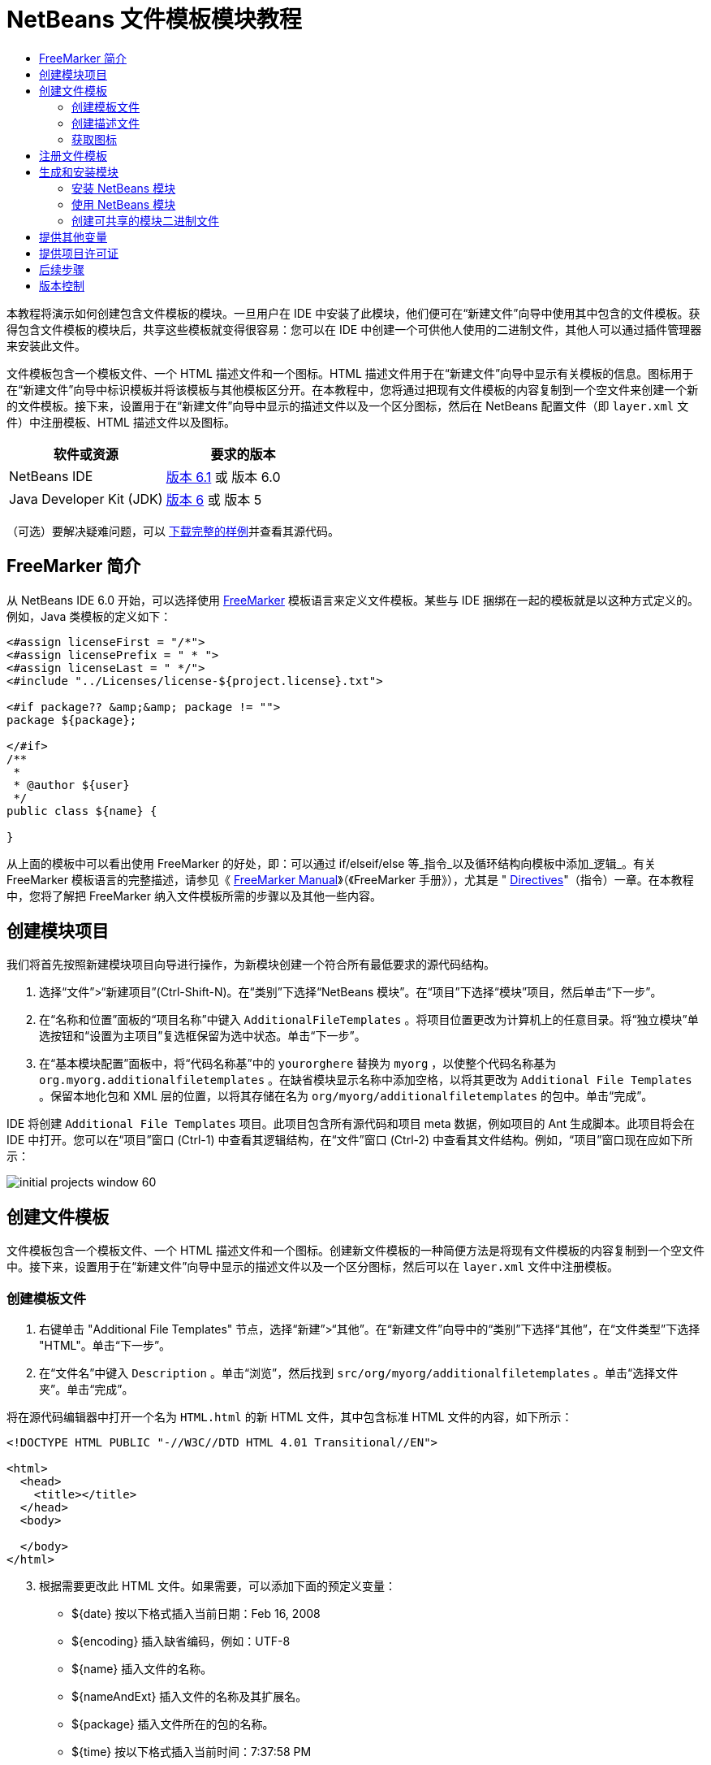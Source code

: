 // 
//     Licensed to the Apache Software Foundation (ASF) under one
//     or more contributor license agreements.  See the NOTICE file
//     distributed with this work for additional information
//     regarding copyright ownership.  The ASF licenses this file
//     to you under the Apache License, Version 2.0 (the
//     "License"); you may not use this file except in compliance
//     with the License.  You may obtain a copy of the License at
// 
//       http://www.apache.org/licenses/LICENSE-2.0
// 
//     Unless required by applicable law or agreed to in writing,
//     software distributed under the License is distributed on an
//     "AS IS" BASIS, WITHOUT WARRANTIES OR CONDITIONS OF ANY
//     KIND, either express or implied.  See the License for the
//     specific language governing permissions and limitations
//     under the License.
//

= NetBeans 文件模板模块教程
:jbake-type: platform-tutorial
:jbake-tags: tutorials 
:jbake-status: published
:syntax: true
:source-highlighter: pygments
:toc: left
:toc-title:
:icons: font
:experimental:
:description: NetBeans 文件模板模块教程 - Apache NetBeans
:keywords: Apache NetBeans Platform, Platform Tutorials, NetBeans 文件模板模块教程

本教程将演示如何创建包含文件模板的模块。一旦用户在 IDE 中安装了此模块，他们便可在“新建文件”向导中使用其中包含的文件模板。获得包含文件模板的模块后，共享这些模板就变得很容易：您可以在 IDE 中创建一个可供他人使用的二进制文件，其他人可以通过插件管理器来安装此文件。

文件模板包含一个模板文件、一个 HTML 描述文件和一个图标。HTML 描述文件用于在“新建文件”向导中显示有关模板的信息。图标用于在“新建文件”向导中标识模板并将该模板与其他模板区分开。在本教程中，您将通过把现有文件模板的内容复制到一个空文件来创建一个新的文件模板。接下来，设置用于在“新建文件”向导中显示的描述文件以及一个区分图标，然后在 NetBeans 配置文件（即  ``layer.xml``  文件）中注册模板、HTML 描述文件以及图标。






|===
|软件或资源 |要求的版本 

|NetBeans IDE | link:https://netbeans.apache.org/download/index.html[版本 6.1] 或
版本 6.0 

|Java Developer Kit (JDK) | link:https://www.oracle.com/technetwork/java/javase/downloads/index.html[版本 6] 或
版本 5 
|===

（可选）要解决疑难问题，可以 link:http://plugins.netbeans.org/PluginPortal/faces/PluginDetailPage.jsp?pluginid=3755[下载完整的样例]并查看其源代码。


== FreeMarker 简介

从 NetBeans IDE 6.0 开始，可以选择使用  link:http://freemarker.org/[FreeMarker] 模板语言来定义文件模板。某些与 IDE 捆绑在一起的模板就是以这种方式定义的。例如，Java 类模板的定义如下：


[source,xml]
----

<#assign licenseFirst = "/*">
<#assign licensePrefix = " * ">
<#assign licenseLast = " */">
<#include "../Licenses/license-${project.license}.txt">

<#if package?? &amp;&amp; package != "">
package ${package};

</#if>
/**
 *
 * @author ${user}
 */
public class ${name} {

}
----

从上面的模板中可以看出使用 FreeMarker 的好处，即：可以通过 if/elseif/else 等_指令_以及循环结构向模板中添加_逻辑_。有关 FreeMarker 模板语言的完整描述，请参见《 link:http://freemarker.org/docs/index.html[FreeMarker Manual]》（《FreeMarker 手册》），尤其是 " link:http://freemarker.org/docs/dgui_template_directives.html[Directives]"（指令）一章。在本教程中，您将了解把 FreeMarker 纳入文件模板所需的步骤以及其他一些内容。


== 创建模块项目

我们将首先按照新建模块项目向导进行操作，为新模块创建一个符合所有最低要求的源代码结构。


[start=1]
1. 选择“文件”>“新建项目”(Ctrl-Shift-N)。在“类别”下选择“NetBeans 模块”。在“项目”下选择“模块”项目，然后单击“下一步”。


[start=2]
1. 在“名称和位置”面板的“项目名称”中键入  ``AdditionalFileTemplates`` 。将项目位置更改为计算机上的任意目录。将“独立模块”单选按钮和“设置为主项目”复选框保留为选中状态。单击“下一步”。


[start=3]
1. 在“基本模块配置”面板中，将“代码名称基”中的  ``yourorghere``  替换为  ``myorg`` ，以使整个代码名称基为  ``org.myorg.additionalfiletemplates`` 。在缺省模块显示名称中添加空格，以将其更改为  ``Additional File Templates`` 。保留本地化包和 XML 层的位置，以将其存储在名为  ``org/myorg/additionalfiletemplates``  的包中。单击“完成”。

IDE 将创建  ``Additional File Templates``  项目。此项目包含所有源代码和项目 meta 数据，例如项目的 Ant 生成脚本。此项目将会在 IDE 中打开。您可以在“项目”窗口 (Ctrl-1) 中查看其逻辑结构，在“文件”窗口 (Ctrl-2) 中查看其文件结构。例如，“项目”窗口现在应如下所示：


image::images/initial-projects-window-60.png[] 


== 创建文件模板

文件模板包含一个模板文件、一个 HTML 描述文件和一个图标。创建新文件模板的一种简便方法是将现有文件模板的内容复制到一个空文件中。接下来，设置用于在“新建文件”向导中显示的描述文件以及一个区分图标，然后可以在  ``layer.xml``  文件中注册模板。


=== 创建模板文件


[start=1]
1. 右键单击 "Additional File Templates" 节点，选择“新建”>“其他”。在“新建文件”向导中的“类别”下选择“其他”，在“文件类型”下选择 "HTML"。单击“下一步”。


[start=2]
1. 在“文件名”中键入  ``Description`` 。单击“浏览”，然后找到  ``src/org/myorg/additionalfiletemplates`` 。单击“选择文件夹”。单击“完成”。

将在源代码编辑器中打开一个名为  ``HTML.html``  的新 HTML 文件，其中包含标准 HTML 文件的内容，如下所示：


[source,html]
----

<!DOCTYPE HTML PUBLIC "-//W3C//DTD HTML 4.01 Transitional//EN">

<html>
  <head>
    <title></title>
  </head>
  <body>
  
  </body>
</html>
----


[start=3]
1. 根据需要更改此 HTML 文件。如果需要，可以添加下面的预定义变量：

* ${date} 按以下格式插入当前日期：Feb 16, 2008
* ${encoding} 插入缺省编码，例如：UTF-8
* ${name} 插入文件的名称。
* ${nameAndExt} 插入文件的名称及其扩展名。
* ${package} 插入文件所在的包的名称。
* ${time} 按以下格式插入当前时间：7:37:58 PM
* ${user} 插入用户名。

*注意：*您的用户将能够在“工具”菜单下的“模板管理器”中设置这些变量的值。在该管理器中，用户可以一直滚动到最后面的“用户配置属性”。该节点内的  ``user.properties``  文件可用于设置上面的值，以覆盖由系统提供的值。但是，他们通常不会这样做，因为上述变量的缺省值完全能够满足工作需要。

除了预定义的变量外，您还可以通过模块向用户提供其他变量。关于这一点，将在本教程的后面部分进行说明。FreeMarker 指令的完整列表也可用于向模板中添加逻辑：

* #assign
* #else
* #elseif
* #end
* #foreach
* #if
* #include
* #list
* #macro
* #parse
* #set
* #stop

以 Java 类模板的定义为例：


[source,xml]
----

<#assign licenseFirst = "/*">
<#assign licensePrefix = " * ">
<#assign licenseLast = " */">
<#include "../Licenses/license-${project.license}.txt">

<#if package?? &amp;&amp; package != "">
package ${package};

</#if>
/**
 *
 * @author ${user}
 */
public class ${name} {

}
----

有关 #assign 指令的信息，请参见<<license,提供项目许可证>>。有关 FreeMarker 模板语言的完整描述，请参见《 link:http://freemarker.org/docs/index.html[FreeMarker Manual]》（《FreeMarker 手册》），尤其是 " link:http://freemarker.org/docs/dgui_template_directives.html[Directives]"（指令）一章。


=== 创建描述文件


[start=1]
1. 右键单击 "org.myorg.additionalfiletemplates" 节点，然后选择“新建”>“其他”。在“类别”下选择“其他”。在“文件类型”下选择“HTML 文件”。单击“下一步”。在“文件名”中键入  ``HTML`` 。单击“浏览”，然后找到  ``src/org/myorg/additionalfiletemplates`` 。单击“选择文件夹”。单击“完成”。

将在源代码编辑器中打开一个空的 HTML 文件，其节点显示在“项目”窗口中。


[start=2]
1. 在  ``<body>``  标记之间键入 " ``Creates new HTML file.`` "（不带引号），以使文件如下所示：

[source,html]
----

<!DOCTYPE HTML PUBLIC "-//W3C//DTD HTML 4.01 Transitional//EN">
<html>
   <head>
      <title></title>
   </head>
   <body>
      Creates new HTML file.
   </body>
</html>
----


=== 获取图标

图标随文件模板一起显示在“新建文件”向导中。它用于标识文件模板并将该模板与其他文件模板区分开。图标的尺寸必须为 16x16 像素。

请将图标命名为  ``icon.png``  并将其添加到  ``org.myorg.additionalfiletemplates``  包中。

“项目”窗口现在应如下所示：


image::images/final-projects-window-60.png[]



== 注册文件模板

创建文件模板后，必须在 NetBeans 系统 Filesystem 中进行注册。 ``layer.xml``  文件就是为此目的而创建的。


[start=1]
1. 在  ``layer.xml``  文件中的  ``<filesystem>``  标记之间添加以下条目：

[source,xml]
----

<folder name="Templates">
        
        <folder name="Other">
            
            <attr name="SystemFileSystem.localizingBundle" stringvalue="org.myorg.additionalfiletemplates.Bundle"/>
            <file name="MyHTML.html" url="HTML.html">
                <attr name="template" boolvalue="true"/>
                <attr name="SystemFileSystem.localizingBundle" stringvalue="org.myorg.additionalfiletemplates.Bundle"/>
                <attr name="SystemFileSystem.icon" urlvalue="nbresloc:/org/myorg/additionalfiletemplates/icon.png"/>
                <attr name="templateWizardURL" urlvalue="nbresloc:/org/myorg/additionalfiletemplates/Description.html"/>
                *<!--Use this line only if your template makes use of the FreeMarker template language:-->*
                <attr name="javax.script.ScriptEngine" stringvalue="freemarker"/>
            </file>
            
        </folder>
        
</folder>
----


[start=2]
1. 将显示名称添加到  ``Bundle.properties``  文件中：


[source,java]
----

Templates/Other/MyHTML.html=My HTML File
----



== 生成和安装模块

IDE 使用 Ant 生成脚本来生成和安装模块。此生成脚本是在创建模块项目时创建的。


=== 安装 NetBeans 模块

在“项目”窗口中，右键单击 "Additional File Templates" 项目，然后选择“在目标平台中安装/重新装入”。

将生成此模块并将其安装在目标 IDE 或平台中。此时将打开目标 IDE 或平台，您可以在其中试用新模块。缺省目标 IDE 或平台是开发 IDE 的当前实例所使用的安装。

*注意：*运行模块时，使用的是临时测试用户目录，而不是开发 IDE 的用户目录。


=== 使用 NetBeans 模块


[start=1]
1. 选择“文件”>“新建项目”(Ctrl-Shift-N)，然后创建一个新项目。


[start=2]
1. 右键单击此项目，然后选择“新建”>“其他”。将打开“新建文件”向导，并显示新类别及其新文件类型。该向导应该与下图类似，但图标可能会有所不同：


image::images/new-file-wizard-60.png[]


[start=3]
1. 选择新文件类型，然后单击“下一步”以创建一个新文件。单击“完成”后，源代码编辑器中应显示新创建的模板。


=== 创建可共享的模块二进制文件


[start=1]
1. 在“项目”窗口中，右键单击 "Additional File Templates" 项目，然后选择“创建 NBM”。

将创建 NBM 文件，您可以在“文件”窗口 (Ctrl-2) 中查看它：


image::images/shareable-nbm-60.png[]


[start=2]
1. 通过发送电子邮件等方式将该文件提供给他人使用。


== 提供其他变量

正如前面所提到的，除了 ${user} 和 ${time} 等预定义变量外，您还可以附加自己的变量。例如，如果您要传入一个表示一系列名称的变量，则可以按如下所示定义模板：


[source,html]
----

<!DOCTYPE HTML PUBLIC "-//W3C//DTD HTML 4.01 Transitional//EN">

<html>
  <head>
    <title></title>
  </head>
  <body>
  
        <#list names as oneName>
            <b&amp;gt；${oneName}</b&amp;gt；
        </#list>

  </body>
</html>
----

在上面的代码中，FreeMarker #list 指令通过一个名为 "names" 的变量执行迭代，其中每个实例称为 "oneName"。然后，在文件中通过粗体标记对输出迭代的每个值。"names" 的值可以来自多个不同的位置，通常来自向导面板。在本例中，用户将从该面板的列表中选择一组名称。

要实现上述功能，即，要通过某个新变量执行迭代，请参见  link:http://netbeans.dzone.com/news/freemarker-netbeans-ide-60-first-scenario[FreeMarker in NetBeans IDE 6.0: First Scenario]（NetBeans IDE 6.0 中 FreeMarker：第一种方案），然后查看 link:http://blogs.oracle.com/geertjan/entry/freemarker_baked_into_netbeans_ide1[此博客条目]中关于  ``DataObject.createFromTemplate(df, targetName, hashMap)``  的讨论。 


== 提供项目许可证

目前还有一点尚未讨论，它与 FreeMarker #assign 指令有关，只有当您希望使用户能够在创建文件时生成项目许可证时，才需要用到该指令。为了满足用户的许可需求，您可以在文件模板中提供许可指令。之后，将以您提供的许可指令创建用户项目内的所有文件。

要实现上述功能，请执行以下步骤：


[start=1]
1. 转至“工具”菜单。选择“模板”。在编辑器中打开 "Java" 下面的“Java 类”模板：


image::http://blogs.oracle.com/geertjan/resource/freemarker-in-nb-2.png[]


[start=2]
1. 上述模板以及在 FreeMarker 中对其进行定义的相关问题已在前面讨论过。但是，我们需要特别关注一下前四行：


[source,java]
----

<#assign licenseFirst = "/*">
<#assign licensePrefix = " * ">
<#assign licenseLast = " */">
<#include "../Licenses/license-${project.license}.txt">
----

这四行与_许可_有着密切的关系。最后一行决定了将在每个项目中使用的许可证。前三行决定了许可证中每一行内容前后的字符。以上是 Java 源文件的前四行。下面是您将在 Properties 文件模板的开头看到的一组相同定义：


[source,java]
----

<#assign licensePrefix = "# ">
<#include "../Licenses/license-${project.license}.txt">
----

第一行告诉我们许可证中的每一行内容都将带有 "#" 前缀，而不是带有 "*" 前缀，"*" 是 Java 源文件使用的前缀（第一行的前缀为 "/*"，最后一行的前缀为 "*/"）。要对此进行验证，请创建一个 Java 源文件，然后再创建一个 Properties 文件。您将会看到两种情况下的不同许可证。但是，由于上面的定义，每一行的前缀字符和后缀字符是不同的。


[start=3]
1. 接下来，我们了解一下许可证本身。请注意上面模板中的以下行：


[source,java]
----

<#include "../Licenses/license-${project.license}.txt">
----

尤其要注意以下部分：


[source,java]
----

${project.license}
----

请将其作为一个键放在应用程序的  ``nbproject/project.properties``  文件中。接下来，添加一个值。例如：


[source,java]
----

project.license=apache
----

现在，再次查看“模板管理器”中的“许可证”文件夹。您会在该文件夹中看到一些模板。创建一个名为 "license-apache.txt" 的新模板。此时，可以只复制现有模板并将其粘贴到模板管理器的同一类别中。然后，创建一个由包含下面一行的 FreeMarker 模板定义的文件：


[source,java]
----

<#include "../Licenses/license-${project.license}.txt">
----

...您会将指定的许可证嵌入新创建的文件中。

简而言之，NetBeans IDE 6.0 使用户可以为每个项目定义一个许可证，项目的每个文件都应显示此许可证。另外，假定用户需要创建具有另一许可证的新项目。如果用户在“模板管理器”中定义了一组许可证，则使用新许可证如同在  ``nbproject/project.properties``  文件中添加一个键/值对一样简单。这在以前是不可能实现的，但是，由于 NetBeans IDE 6.0 中新增了 FreeMarker 支持，才使此操作变得可行。有关许可证的详细信息，尤其是其末尾处的注释，请参见 link:http://blogs.oracle.com/geertjan/date/20071126[此博客条目]。



link:http://netbeans.apache.org/community/mailing-lists.html[请将您的意见和建议发送给我们]



== 后续步骤

有关创建和开发 NetBeans 模块的详细信息，请参见以下资源：

*  link:https://netbeans.apache.org/kb/docs/platform.html[其他相关教程]

*  link:https://bits.netbeans.org/dev/javadoc/[NetBeans API Javadoc]


== 版本控制

|===
|*版本* |*日期* |*更改* 

|1 |2005 年 6 月 26 日 |初始版本 

|2 |2005 年 6 月 28 日 |

* 在描述符文件中添加了粗体标记，以指示“描述”框显示 HTML 标记
* 添加了排序属性
* 显示名称移至 Bundle.properties 中
* 更改了“使用 NetBeans 插件”中的屏幕快照
* 为 "BrandedJavaClass" 文件添加了 ".template" 扩展名，因为  ``layer.xml``  查找的是名为 "BrandedJavaClass.template" 的文件。此外，还更改了“创建文件模板”一节中末尾部分“项目”窗口的屏幕快照，以反映 ".template" 扩展名。
 

|3 |2005 年 10 月 2 日 |

* 使用最新的 build 完成整个教程。进行了几处更改，主要是因为“模板”取代了模板的“选项”窗口。
* 在简介部分新增加了第 2 段和第 3 段，以说明如果您要创建新的文件类型，则此教程不是必需的。
 

|4 |2005 年 10 月 3 日 |

* 将 layer.xml 中的 templateWizard[Iterator|URL] 更改为 instantiating[Iterator|WizardURL]，因为 templateWizard[Iterator|URL] 即将过时。
 

|5 |2006 年 3 月 16 日 |

* 完成了整个教程，并稍稍调整了行间距，所有操作保持正常。
* 需要更换屏幕快照，因为图标稍有不同。
* 需要在文档中添加图标，而不仅仅是指出位置。
* 需要指出如何从“新建文件”向导同时创建多个文件模板。
 

|6 |2006 年 9 月 12 日 |

* 在 NetBeans IDE 5.5 Beta 2 中完成整个教程。
* 没有任何问题，完全按照所述进行操作。
* 更新了一些屏幕快照。
* 修复了代码中的缩进。
 

|7 |2007 年 6 月 9 日 |开始更新为 NetBeans 6。 

|8 |2008 年 2 月 16 日 |开始将 link:http://blogs.oracle.com/geertjan/entry/freemarker_baked_into_netbeans_ide1[此博客条目]、 link:http://blogs.oracle.com/geertjan/entry/freemarker_baked_into_netbeans_ide2[此博客条目]、 link:http://blogs.oracle.com/geertjan/date/20071126[此博客条目]以及 link:http://netbeans.dzone.com/news/freemarker-netbeans-ide-60-first-scenario[此文章]中的信息迁移至本教程。 

|9 |2008 年 4 月 15 日 |将样式（标记、目录、所需软件表）更新为新格式。 
|===

